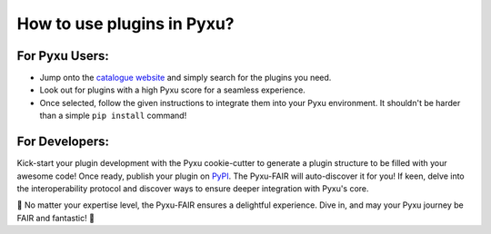 How to use plugins in Pyxu?
============================

For Pyxu Users:
---------------

* Jump onto the `catalogue website <./index.html>`_ and simply search for the plugins you need.
* Look out for plugins with a high Pyxu score for a seamless experience.
* Once selected, follow the given instructions to integrate them into your Pyxu environment. It shouldn't be harder than
  a simple ``pip install`` command!

For Developers:
---------------

Kick-start your plugin development with the Pyxu cookie-cutter to generate a plugin structure to be filled with your
awesome code! Once ready, publish your plugin on `PyPI <https://pypi.org/>`_. The Pyxu-FAIR will auto-discover it for
you!  If keen, delve into the interoperability protocol and discover ways to ensure deeper integration with Pyxu's core.

🌟 No matter your expertise level, the Pyxu-FAIR ensures a delightful experience. Dive in, and may your Pyxu journey be
FAIR and fantastic! 🌟
